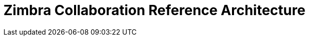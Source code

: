 :document-title: Reference Architecture
:product-name: Zimbra Collaboration
:product: Zimbra
:product-abbrev: ZCS
= {product-name} {document-title}
:toclevels: 2
:icons: font
:title-logo-image: images/zimbra.jpg
:showlinks:
:source-highlighter: coderay
:toc: left
:experimental:
:product-version: 8.8
:product-release-date: Sep, 2018
:copyright-year: 2018
